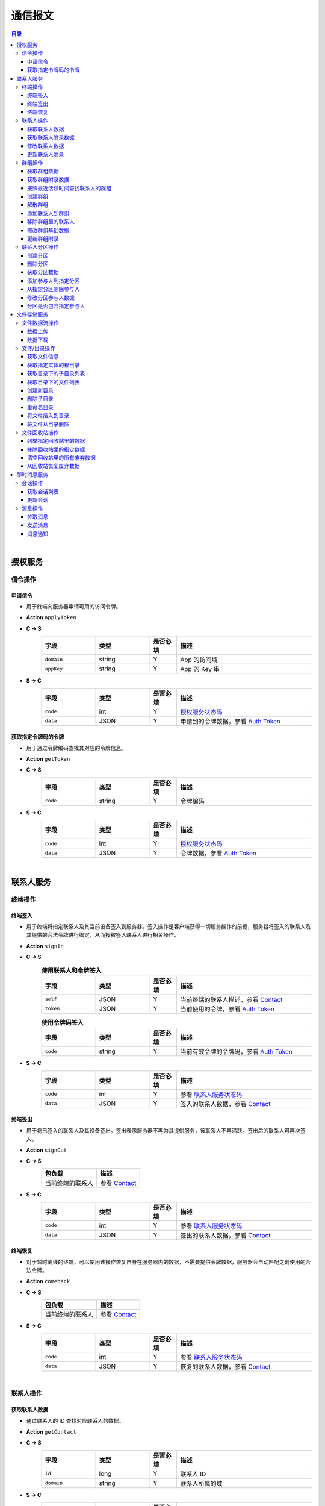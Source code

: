 ===============================
通信报文
===============================

.. contents:: 目录


|


授权服务
===============================

信令操作
-------------------------------

申请信令
^^^^^^^^^^^^^^^^^^^^^^^^^^^^^^^
- 用于终端向服务器申请可用的访问令牌。
- **Action** ``applyToken``
- **C -> S**
    .. list-table:: 
        :widths: 20 20 10 50
        :header-rows: 1

        * - 字段
          - 类型
          - 是否必填
          - 描述
        * - ``domain``
          - string
          - Y
          - App 的访问域
        * - ``appKey``
          - string
          - Y
          - App 的 Key 串
 
- **S -> C**
    .. list-table:: 
        :widths: 20 20 10 50
        :header-rows: 1

        * - 字段
          - 类型
          - 是否必填
          - 描述
        * - ``code``
          - int
          - Y
          - `授权服务状态码 <../state_code.html#auth-service-state>`_
        * - ``data``
          - JSON
          - Y
          - 申请到的令牌数据，参看 `Auth Token <dev_structure.html#auth-token>`_


获取指定令牌码的令牌
^^^^^^^^^^^^^^^^^^^^^^^^^^^^^^^
- 用于通过令牌编码查找其对应的令牌信息。
- **Action** ``getToken``
- **C -> S**
    .. list-table:: 
        :widths: 20 20 10 50
        :header-rows: 1

        * - 字段
          - 类型
          - 是否必填
          - 描述
        * - ``code``
          - string
          - Y
          - 令牌编码

- **S -> C**
    .. list-table:: 
        :widths: 20 20 10 50
        :header-rows: 1

        * - 字段
          - 类型
          - 是否必填
          - 描述
        * - ``code``
          - int
          - Y
          - `授权服务状态码 <../state_code.html#auth-service-state>`_
        * - ``data``
          - JSON
          - Y
          - 令牌数据，参看 `Auth Token <dev_structure.html#auth-token>`_


|


联系人服务
===============================

终端操作
-------------------------------

终端签入
^^^^^^^^^^^^^^^^^^^^^^^^^^^^^^^
- 用于终端将指定联系人及其当前设备签入到服务器。签入操作是客户端获得一切服务操作的前提，服务器将签入的联系人及其提供的合法令牌进行绑定，从而授权签入联系人进行相关操作。
- **Action** ``signIn``
- **C -> S**
    .. list-table:: **使用联系人和令牌签入**
        :widths: 20 20 10 50
        :header-rows: 1

        * - 字段
          - 类型
          - 是否必填
          - 描述
        * - ``self``
          - JSON
          - Y
          - 当前终端的联系人描述，参看 `Contact <dev_structure.html#contact>`_
        * - ``token``
          - JSON
          - Y
          - 当前使用的令牌，参看 `Auth Token <dev_structure.html#auth-token>`_

    .. list-table:: **使用令牌码签入**
        :widths: 20 20 10 50
        :header-rows: 1

        * - 字段
          - 类型
          - 是否必填
          - 描述
        * - ``code``
          - string
          - Y
          - 当前有效令牌的令牌码，参看 `Auth Token <dev_structure.html#auth-token>`_

- **S -> C**
    .. list-table:: 
        :widths: 20 20 10 50
        :header-rows: 1

        * - 字段
          - 类型
          - 是否必填
          - 描述
        * - ``code``
          - int
          - Y
          - 参看 `联系人服务状态码 <../state_code.html#contact-service-state>`_
        * - ``data``
          - JSON
          - Y
          - 签入的联系人数据，参看 `Contact <dev_structure.html#contact>`_


终端签出
^^^^^^^^^^^^^^^^^^^^^^^^^^^^^^^
- 用于将已签入的联系人及其设备签出。签出表示服务器不再为其提供服务，该联系人不再活跃。签出后的联系人可再次签入。
- **Action** ``signOut``
- **C -> S**
    .. list-table:: 
        :header-rows: 1

        * - 包负载
          - 描述
        * - 当前终端的联系人
          - 参看 `Contact <dev_structure.html#contact>`_

- **S -> C**
    .. list-table:: 
        :widths: 20 20 10 50
        :header-rows: 1

        * - 字段
          - 类型
          - 是否必填
          - 描述
        * - ``code``
          - int
          - Y
          - 参看 `联系人服务状态码 <../state_code.html#contact-service-state>`_
        * - ``data``
          - JSON
          - Y
          - 签出的联系人数据，参看 `Contact <dev_structure.html#contact>`_


终端恢复
^^^^^^^^^^^^^^^^^^^^^^^^^^^^^^^
- 对于暂时离线的终端，可以使用该操作恢复自身在服务器内的数据，不需要提供令牌数据，服务器会自动匹配之前使用的合法令牌。
- **Action** ``comeback``
- **C -> S**
    .. list-table:: 
        :header-rows: 1

        * - 包负载
          - 描述
        * - 当前终端的联系人
          - 参看 `Contact <dev_structure.html#contact>`_

- **S -> C**
    .. list-table:: 
        :widths: 20 20 10 50
        :header-rows: 1

        * - 字段
          - 类型
          - 是否必填
          - 描述
        * - ``code``
          - int
          - Y
          - 参看 `联系人服务状态码 <../state_code.html#contact-service-state>`_
        * - ``data``
          - JSON
          - Y
          - 恢复的联系人数据，参看 `Contact <dev_structure.html#contact>`_


|


联系人操作
-------------------------------

获取联系人数据
^^^^^^^^^^^^^^^^^^^^^^^^^^^^^^^
- 通过联系人的 ID 查找对应联系人的数据。
- **Action** ``getContact``
- **C -> S**
    .. list-table:: 
        :widths: 20 20 10 50
        :header-rows: 1

        * - 字段
          - 类型
          - 是否必填
          - 描述
        * - ``id``
          - long
          - Y
          - 联系人 ID
        * - ``domain``
          - string
          - Y
          - 联系人所属的域

- **S -> C**
    .. list-table:: 
        :widths: 20 20 10 50
        :header-rows: 1

        * - 字段
          - 类型
          - 是否必填
          - 描述
        * - ``code``
          - int
          - Y
          - 参看 `联系人服务状态码 <../state_code.html#contact-service-state>`_
        * - ``data``
          - JSON
          - Y
          - 联系人数据，参看 `Contact <dev_structure.html#contact>`_


获取联系人附录数据
^^^^^^^^^^^^^^^^^^^^^^^^^^^^^^^
- 获取指定联系人对应的附录数据。
- **Action** getAppendix
- **C -> S**
    .. list-table:: 
        :widths: 20 20 10 50
        :header-rows: 1

        * - 字段
          - 类型
          - 是否必填
          - 描述
        * - ``contactId``
          - long
          - Y
          - 联系人 ID

- **S -> C**
    .. list-table:: 
        :widths: 20 20 10 50
        :header-rows: 1

        * - 字段
          - 类型
          - 是否必填
          - 描述
        * - ``code``
          - int
          - Y
          - 参看 `联系人服务状态码 <../state_code.html#contact-service-state>`_
        * - ``data``
          - JSON
          - Y
          - 联系人附录数据，参看 `Contact Appendix <dev_structure.html#contact-appendix>`_


修改联系人数据
^^^^^^^^^^^^^^^^^^^^^^^^^^^^^^^
- 用于客户端修改当前签入的联系人的数据，即修改“自己”的数据。
- **Action** ``modifyContact``
- **C -> S**
    .. list-table:: 
        :widths: 20 20 10 50
        :header-rows: 1

        * - 字段
          - 类型
          - 是否必填
          - 描述
        * - ``name``
          - string
          - N
          - 联系人的名称。 |br| 如果不设置该字段将不修改联系人名称。
        * - ``context``
          - JSON
          - N
          - 联系人的上下文数据。 |br| 如果不设置该字段将不修改上下文数据。

- **S -> C**
    .. list-table:: 
        :widths: 20 20 10 50
        :header-rows: 1

        * - 字段
          - 类型
          - 是否必填
          - 描述
        * - ``code``
          - int
          - Y
          - 参看 `联系人服务状态码 <../state_code.html#contact-service-state>`_
        * - ``data``
          - JSON
          - Y
          - 联系人数据，参看 `Contact <dev_structure.html#contact>`_


更新联系人附录
^^^^^^^^^^^^^^^^^^^^^^^^^^^^^^^
- 更新联系人关联的附录数据。
- **Action** ``updateAppendix``
- **C -> S**
    .. list-table:: 
        :widths: 20 20 10 50
        :header-rows: 1

        * - 字段
          - 类型
          - 是否必填
          - 描述
        * - ``contactId``
          - long
          - Y
          - 附录的联系人 ID
        * - ``remarkName``
          - string
          - N
          - 指定该联系人的新的备注名

- **S -> C**
    .. list-table:: 
        :widths: 20 20 10 50
        :header-rows: 1

        * - 字段
          - 类型
          - 是否必填
          - 描述
        * - ``code``
          - int
          - Y
          - 参看 `联系人服务状态码 <../state_code.html#contact-service-state>`_
        * - ``data``
          - JSON
          - Y
          - 联系人附录数据，参看 `Contact Appendix <dev_structure.html#contact-appendix>`_


|


群组操作
-------------------------------

获取群组数据
^^^^^^^^^^^^^^^^^^^^^^^^^^^^^^^
- 通过群组的 ID 查找对应的群组数据。
- **Action** ``getGroup``
- **C -> S**
    .. list-table:: 
        :widths: 20 20 10 50
        :header-rows: 1

        * - 字段
          - 类型
          - 是否必填
          - 描述
        * - ``id``
          - long
          - Y
          - 群组的 ID
        * - ``domain``
          - string
          - Y
          - 群组所属的域

- **S -> C**
    .. list-table:: 
        :widths: 20 20 10 50
        :header-rows: 1

        * - 字段
          - 类型
          - 是否必填
          - 描述
        * - ``code``
          - int
          - Y
          - 参看 `联系人服务状态码 <../state_code.html#contact-service-state>`_
        * - ``data``
          - JSON
          - Y
          - 群组数据，参看 `Group <dev_structure.html#group>`_ 。 |br|
            返回数据包含 ``members`` 数据。


获取群组附录数据
^^^^^^^^^^^^^^^^^^^^^^^^^^^^^^^
- 获取指定群组对应的附录数据。
- **Action** ``getAppendix``
- **C -> S**
    .. list-table:: 
        :widths: 20 20 10 50
        :header-rows: 1

        * - 字段
          - 类型
          - 是否必填
          - 描述
        * - ``groupId``
          - long
          - Y
          - 群组 ID

- **S -> C**
    .. list-table:: 
        :widths: 20 20 10 50
        :header-rows: 1

        * - 字段
          - 类型
          - 是否必填
          - 描述
        * - ``code``
          - int
          - Y
          - 参看 `联系人服务状态码 <../state_code.html#contact-service-state>`_
        * - ``data``
          - JSON
          - Y
          - 群组附录数据，参看 `Group Appendix <dev_structure.html#group-appendix>`_


按照最近活跃时间查找联系人的群组
^^^^^^^^^^^^^^^^^^^^^^^^^^^^^^^^^^^^^^^^^^^^^^^
- 用于客户单列出所有当前签入的联系人所在的群组。查询条件为该群组的最近一次活跃时间。
- **Action** ``listGroups``
- **C -> S**
    .. list-table:: 
        :widths: 20 20 10 50
        :header-rows: 1

        * - 字段
          - 类型
          - 是否必填
          - 描述
        * - ``beginning``
          - long
          - Y
          - 查询起始的最近一次活跃时间戳
        * - ``ending``
          - long
          - N
          - 查询截止的最近一次活跃时间戳。 |br|
            如果不填写，使用当前实时时间戳。
        * - ``state``
          - int
          - N
          - 查询 `群组的状态 <dev_structure.html#group-state>`_ 。 |br|
            如果不填写，默认使用 ``Normal`` 状态。
        * - ``pageSize``
          - int
          - N
          - 指定返回数据时每个数据包内包含的群组数量。 |br|
            如果不填写，默认指定为 ``4`` 。

- **S -> C**
    .. list-table:: 
        :widths: 20 20 10 50
        :header-rows: 1

        * - 字段
          - 类型
          - 是否必填
          - 描述
        * - ``code``
          - int
          - Y
          - 参看 `联系人服务状态码 <../state_code.html#contact-service-state>`_
        * - ``data``
          - JSON
          - Y
          - 查找到的群组列表数据。JSON 字段包括： |br| |br|
            ``list`` - Array< `Group <dev_structure.html#group>`_ > ： 每页的群组列表。 |br| |br|
            ``total`` - int ： 满足查询条件的群组总数量。
    
    .. note:: 以上数据包服务器会按照 ``pageSize`` 指定的规则发送给客户端，因此客户端需要多次处理 ``listGroups`` 数据包。


创建群组
^^^^^^^^^^^^^^^^^^^^^^^^^^^^^^^
- 创建新的群组。
- **Action** ``createGroup``
- **C -> S**
    .. list-table:: 
        :widths: 20 20 10 50
        :header-rows: 1

        * - 字段
          - 类型
          - 是否必填
          - 描述
        * - ``group``
          - JSON
          - Y
          - 群组数据，参看 `Group <dev_structure.html#group>`_
        * - ``members``
          - Array<long>
          - Y
          - 群组的成员 ID 的数组

- **S -> C**
    .. list-table:: 
        :widths: 20 20 10 50
        :header-rows: 1

        * - 字段
          - 类型
          - 是否必填
          - 描述
        * - ``code``
          - int
          - Y
          - 参看 `联系人服务状态码 <../state_code.html#contact-service-state>`_
        * - ``data``
          - JSON
          - Y
          - 群组数据，参看 `Group <dev_structure.html#group>`_


解散群组
^^^^^^^^^^^^^^^^^^^^^^^^^^^^^^^
- 解散指定的群组，只有该群组的群主才能解散该群。
- **Action** ``dismissGroup``
- **C -> S**
     .. list-table:: 
        :header-rows: 1

        * - 包负载
          - 描述
        * - 请求解散的群组
          - 参看 `Group <dev_structure.html#group>`_

- **S -> C**
    .. list-table:: 
        :widths: 20 20 10 50
        :header-rows: 1

        * - 字段
          - 类型
          - 是否必填
          - 描述
        * - ``code``
          - int
          - Y
          - 参看 `联系人服务状态码 <../state_code.html#contact-service-state>`_
        * - ``data``
          - JSON
          - Y
          - 被解散的群组数据，参看 `Group <dev_structure.html#group>`_


添加联系人到群组
^^^^^^^^^^^^^^^^^^^^^^^^^^^^^^^
- 向指定的群组添加联系人。
- **Action** ``addGroupMember``
- **C -> S**
    .. list-table:: 
        :widths: 20 20 10 50
        :header-rows: 1

        * - 字段
          - 类型
          - 是否必填
          - 描述
        * - ``groupId``
          - long
          - Y
          - 群组的 ID
        * - ``memberIdList``
          - Array<long>
          - Y
          - 加入群组的联系人 ID
        * - ``operator``
          - JSON
          - Y
          - 执行该操作的操作员，参看 `Contact <dev_structure.html#contact>`_

- **S -> C**
    .. list-table:: 
        :widths: 20 20 10 50
        :header-rows: 1

        * - 字段
          - 类型
          - 是否必填
          - 描述
        * - ``code``
          - int
          - Y
          - 参看 `联系人服务状态码 <../state_code.html#contact-service-state>`_
        * - ``data``
          - JSON
          - Y
          - 群组的变化数据，参看 `Group Bundle <dev_structure.html#group-bundle>`_


移除群组里的联系人
^^^^^^^^^^^^^^^^^^^^^^^^^^^^^^^
- 从指定群组移除联系人。
- **Action** ``removeGroupMember``
- **C -> S**
    .. list-table:: 
        :widths: 20 20 10 50
        :header-rows: 1

        * - 字段
          - 类型
          - 是否必填
          - 描述
        * - ``groupId``
          - long
          - Y
          - 群组的 ID
        * - ``memberIdList``
          - Array<long>
          - Y
          - 加入群组的联系人 ID
        * - ``operator``
          - JSON
          - Y
          - 执行该操作的操作员，参看 `Contact <dev_structure.html#contact>`_

- **S -> C**
    .. list-table:: 
        :widths: 20 20 10 50
        :header-rows: 1

        * - 字段
          - 类型
          - 是否必填
          - 描述
        * - ``code``
          - int
          - Y
          - 参看 `联系人服务状态码 <../state_code.html#contact-service-state>`_
        * - ``data``
          - JSON
          - Y
          - 群组的变化数据，参看 `Group Bundle <dev_structure.html#group-bundle>`_


修改群组基础数据
^^^^^^^^^^^^^^^^^^^^^^^^^^^^^^^
- 修改群组的基础数据，包括群组名称、群主（群组所有者）和上下文数据等。
- **Action** ``modifyGroup``
- **C -> S**
    .. list-table:: 
        :widths: 20 20 10 50
        :header-rows: 1

        * - 字段
          - 类型
          - 是否必填
          - 描述
        * - ``groupId`` |br2| *OR* |br2| ``id``
          - long
          - Y
          - 群组的 ID
        * - ``ownerId``
          - long
          - N
          - 群组新的群主 ID
        * - ``owner``
          - JSON
          - N
          - 群组新的群主，参看 `Contact <dev_structure.html#contact>`_
        * - ``name``
          - string
          - N
          - 新的群组名称
        * - ``context``
          - JSON
          - N
          - 新的群组的上下文数据

- **S -> C**
    .. list-table:: 
        :widths: 20 20 10 50
        :header-rows: 1

        * - 字段
          - 类型
          - 是否必填
          - 描述
        * - ``code``
          - int
          - Y
          - 参看 `联系人服务状态码 <../state_code.html#contact-service-state>`_
        * - ``data``
          - JSON
          - Y
          - 新的群组数据，参看 `Group <dev_structure.html#group>`_


更新群组附录
^^^^^^^^^^^^^^^^^^^^^^^^^^^^^^^
- 更新群组关联的附录数据。
- **Action** ``updateAppendix``
- **C -> S**
    .. list-table:: 
        :widths: 20 20 10 50
        :header-rows: 1

        * - 字段
          - 类型
          - 是否必填
          - 描述
        * - ``groupId``
          - long
          - Y
          - 附录的群组 ID
        * - ``notice``
          - string
          - N
          - 群组公告内容
        * - ``memberRemark``
          - JSON
          - N
          - 指定群成员备注名。JSON 结构： |br2|
            ``id`` - long ：成员的 ID |br2|
            ``name`` - string ： 成员的备注名
        * - ``remark``
          - string
          - N
          - 指定对该群的备注
        * - ``following``
          - boolean
          - N
          - 指定是否关注该群组
        * - ``memberNameDisplayed``
          - boolean
          - N
          - 指定群组是否显示群成员名称
        * - ``commId``
          - long
          - N
          - 指定群组当前的通讯 ID

- **S -> C**
    .. list-table:: 
        :widths: 20 20 10 50
        :header-rows: 1

        * - 字段
          - 类型
          - 是否必填
          - 描述
        * - ``code``
          - int
          - Y
          - 参看 `联系人服务状态码 <../state_code.html#contact-service-state>`_
        * - ``data``
          - JSON
          - Y
          - 群组附录数据，参看 `Group Appendix <dev_structure.html#group-appendix>`_


|


联系人分区操作
-------------------------------

创建分区
^^^^^^^^^^^^^^^^^^^^^^^^^^^^^^^
- 创建指定名称的新分区。
- **Action** ``createContactZone``
- **C -> S**
    .. list-table:: 
        :widths: 20 20 10 50
        :header-rows: 1

        * - 字段
          - 类型
          - 是否必填
          - 描述
        * - ``name``
          - string
          - Y
          - 分区名称
        * - ``participants``
          - Array<JSON>
          - N
          - 分区参与人列表。 |br| 列表里存储参与人的 JSON 数据， |br|
            参看 `Contact Zone Participant <dev_structure.html#contact-zone-participant>`_
        * - ``displayName``
          - string
          - N
          - 指定分区的显示名
        * - ``peerMode``
          - boolean
          - N
          - 指定是否使用对等模式。 |br| 默认值： ``false``

- **S -> C**
    .. list-table:: 
        :widths: 20 20 10 50
        :header-rows: 1

        * - 字段
          - 类型
          - 是否必填
          - 描述
        * - ``code``
          - int
          - Y
          - 参看 `联系人服务状态码 <../state_code.html#contact-service-state>`_
        * - ``data``
          - JSON
          - Y
          - 新的分区，参看 `Contact Zone <dev_structure.html#contact-zone>`_


删除分区
^^^^^^^^^^^^^^^^^^^^^^^^^^^^^^^
- 删除指定名称的分区。
- **Action** ``deleteContactZone``
- **C -> S**
    .. list-table:: 
        :widths: 20 20 10 50
        :header-rows: 1

        * - 字段
          - 类型
          - 是否必填
          - 描述
        * - ``name``
          - string
          - Y
          - 分区名称

- **S -> C**
    .. list-table:: 
        :widths: 20 20 10 50
        :header-rows: 1

        * - 字段
          - 类型
          - 是否必填
          - 描述
        * - ``code``
          - int
          - Y
          - 参看 `联系人服务状态码 <../state_code.html#contact-service-state>`_
        * - ``data``
          - JSON
          - Y
          - 客户端发送的数据，JSON 结构： |br2|
            ``name`` - string ： 被删除的分区名称。


获取分区数据
^^^^^^^^^^^^^^^^^^^^^^^^^^^^^^^
- 获取指定名称的分区数据。
- **Action** ``getContactZone``
- **C -> S**
    .. list-table:: 
        :widths: 20 20 10 50
        :header-rows: 1

        * - 字段
          - 类型
          - 是否必填
          - 描述
        * - ``name``
          - string
          - Y
          - 分区名称
        * - ``compact``
          - boolean
          - N
          - 是否返回紧凑结构，紧凑结构不包括参与人列表

- **S -> C**
    .. list-table:: 
        :widths: 20 20 10 50
        :header-rows: 1

        * - 字段
          - 类型
          - 是否必填
          - 描述
        * - ``code``
          - int
          - Y
          - 参看 `联系人服务状态码 <../state_code.html#contact-service-state>`_
        * - ``data``
          - JSON
          - Y
          - 分区数据，参看 `Contact Zone <dev_structure.html#contact-zone>`_ 。 |br|
            如果请求数据设置 ``compact`` 为 ``true`` ， |br|
            则 Contact Zone 数据没有 ``participants`` 字段。


添加参与人到指定分区
^^^^^^^^^^^^^^^^^^^^^^^^^^^^^^^
- 向指定分区添加参与人。
- **Action** ``addParticipantToZone``
- **C -> S**
    .. list-table:: 
        :widths: 20 20 10 50
        :header-rows: 1

        * - 字段
          - 类型
          - 是否必填
          - 描述
        * - ``name``
          - string
          - Y
          - 分区名称
        * - ``participant``
          - JSON
          - Y
          - 待添加的分区参与人，参看 `Contact Zone Participant <dev_structure.html#contact-zone-participant>`_

- **S -> C**
    .. list-table:: 
        :widths: 20 20 10 50
        :header-rows: 1

        * - 字段
          - 类型
          - 是否必填
          - 描述
        * - ``code``
          - int
          - Y
          - 参看 `联系人服务状态码 <../state_code.html#contact-service-state>`_
        * - ``data``
          - JSON
          - Y
          - JSON 结构： |br2|
            ``name`` - string ： 分区名称 |br2|
            ``participant`` - JSON ： 添加的参与人 `Contact Zone Participant <dev_structure.html#contact-zone-participant>`_ |br2|
            ``timestamp`` - long ： 新的分区时间戳


从指定分区删除参与人
^^^^^^^^^^^^^^^^^^^^^^^^^^^^^^^
- 将指定的参与人从分区移除。
- **Action** ``removeParticipantFromZone``
- **C -> S**
    .. list-table:: 
        :widths: 20 20 10 50
        :header-rows: 1

        * - 字段
          - 类型
          - 是否必填
          - 描述
        * - ``name``
          - string
          - Y
          - 分区名称
        * - ``participant``
          - JSON
          - Y
          - 待删除的分区参与人，参看 `Contact Zone Participant <dev_structure.html#contact-zone-participant>`_

- **S -> C**
    .. list-table:: 
        :widths: 20 20 10 50
        :header-rows: 1

        * - 字段
          - 类型
          - 是否必填
          - 描述
        * - ``code``
          - int
          - Y
          - 参看 `联系人服务状态码 <../state_code.html#contact-service-state>`_
        * - ``data``
          - JSON
          - Y
          - JSON 结构： |br2|
            ``name`` - string ： 分区名称 |br2|
            ``participant`` - JSON ： 删除的参与人 `Contact Zone Participant <dev_structure.html#contact-zone-participant>`_ |br2|
            ``timestamp`` - long ： 新的分区时间戳


修改分区参与人数据
^^^^^^^^^^^^^^^^^^^^^^^^^^^^^^^
- 修改指定分区参与人数据。
- **Action** ``modifyZoneParticipant``
- **C -> S**
    .. list-table:: 
        :widths: 20 20 10 50
        :header-rows: 1

        * - 字段
          - 类型
          - 是否必填
          - 描述
        * - ``name``
          - string
          - Y
          - 分区名称
        * - ``participant``
          - JSON
          - Y
          - 新的分区参与人，参看 `Contact Zone Participant <dev_structure.html#contact-zone-participant>`_

- **S -> C**
    .. list-table:: 
        :widths: 20 20 10 50
        :header-rows: 1

        * - 字段
          - 类型
          - 是否必填
          - 描述
        * - ``code``
          - int
          - Y
          - 参看 `联系人服务状态码 <../state_code.html#contact-service-state>`_
        * - ``data``
          - JSON
          - Y
          - 新的参与人数据，参看 `Contact Zone Participant <dev_structure.html#contact-zone-participant>`_


分区是否包含指定参与人
^^^^^^^^^^^^^^^^^^^^^^^^^^^^^^^
- 判断指定的参与人是否已经在指定分区里。
- **Action** ``containsParticipantInZone``
- **C -> S**
    .. list-table:: 
        :widths: 20 20 10 50
        :header-rows: 1

        * - 字段
          - 类型
          - 是否必填
          - 描述
        * - ``name``
          - string
          - Y
          - 分区名称
        * - ``participantId``
          - long
          - Y
          - 指定参与人 ID

- **S -> C**
    .. list-table:: 
        :widths: 20 20 10 50
        :header-rows: 1

        * - 字段
          - 类型
          - 是否必填
          - 描述
        * - ``code``
          - int
          - Y
          - 参看 `联系人服务状态码 <../state_code.html#contact-service-state>`_
        * - ``data``
          - JSON
          - Y
          - JSON 结构： |br|
            ``contained`` - boolean ： 是否包含指定的参与人 |br|
            ``name`` - string ： 分区名称 |br|
            ``participantId`` - long ： 参与人 ID


|


文件存储服务
===============================


文件数据流操作
-------------------------------

数据上传
^^^^^^^^^^^^^^^^^^^^^^^^^^^^^^^
- 使用 HTTP 协议分块上传文件数据。
- URI : ``/filestorage/file/``
- Content-Type : ``application/octet-stream``
- Form fields :
    .. list-table:: 
        :widths: 20 20 10 50
        :header-rows: 1

        * - 字段
          - 类型
          - 是否必填
          - 描述
        * - cid
          - long
          - Y
          - 当前上传数据的联系人 ID
        * - domain
          - string
          - Y
          - 当前工作域
        * - fileSize
          - long
          - Y
          - 文件大小，单位：字节
        * - lastModified
          - long
          - Y
          - 文件最近一次修改时间
        * - cursor
          - long
          - Y
          - 当前文件区块游标
        * - size
          - int
          - Y
          - 当前文件区块大小，单位：字节
- HTTP Response
    - Format : JSON
        .. list-table:: 
            :widths: 20 20 10 50
            :header-rows: 1

            * - 字段
              - 类型
              - 是否必填
              - 描述
            * - ``code``
              - int
              - Y
              - 状态码，参看 `文件存储服务状态码 <../state_code.html#file-storage-state>`_
            * - ``data``
              - JSON
              - Y
              - 负载数据

    - ``data`` 格式 :
        .. list-table:: 
            :widths: 20 20 10 50
            :header-rows: 1

            * - 字段
              - 类型
              - 是否必填
              - 描述
            * - ``fileName``
              - string
              - Y
              - 文件名
            * - ``fileSize``
              - long
              - Y
              - 文件大小，单位：字节
            * - ``fileCode``
              - string
              - Y
              - 文件码
            * - ``lastModified``
              - long
              - Y
              - 文件修改时间
            * - ``position``
              - long
              - Y
              - 当前上传块所在文件的结束位置


数据下载
^^^^^^^^^^^^^^^^^^^^^^^^^^^^^^^
- 使用 HTTP/HTTPS 协议载入文件数据。参看 `File Label <dev_structure.html#file-label>`_ 的 ``fileURL`` 和 ``fileSecureURL`` 字段。


|


文件/目录操作
-------------------------------

获取文件信息
^^^^^^^^^^^^^^^^^^^^^^^^^^^^^^^
- 通过指定文件码获取文件信息。
- **Action** ``getFile``
- **C -> S**
    .. list-table:: 
        :widths: 20 20 10 50
        :header-rows: 1

        * - 字段
          - 类型
          - 是否必填
          - 描述
        * - ``fileCode``
          - string
          - Y
          - 文件码

- **S -> C**
    .. list-table:: 
        :widths: 20 20 10 50
        :header-rows: 1

        * - 字段
          - 类型
          - 是否必填
          - 描述
        * - ``code``
          - int
          - Y
          - 状态码，参看 `文件存储服务状态码 <../state_code.html#file-storage-state>`_
        * - ``data``
          - JSON
          - Y
          - 参看 `File Label <dev_structure.html#file-label>`_


获取指定实体的根目录
^^^^^^^^^^^^^^^^^^^^^^^^^^^^^^^
- 用于客户端获取签入联系人和相关群组的根文件目录。 **魔方会为每个联系人和群组生成默认的根存储目录。**
- **Action** ``getRoot``
- **C -> S**
    .. list-table:: 
        :widths: 20 20 10 50
        :header-rows: 1

        * - 字段
          - 类型
          - 是否必填
          - 描述
        * - ``id``
          - long
          - Y
          - 联系人 ID 或群组 ID

- **S -> C**
    .. list-table:: 
        :widths: 20 20 10 50
        :header-rows: 1

        * - 字段
          - 类型
          - 是否必填
          - 描述
        * - ``code``
          - int
          - Y
          - 状态码，参看 `文件存储服务状态码 <../state_code.html#file-storage-state>`_
        * - ``data``
          - JSON
          - Y
          - 参看 `Directory <dev_structure.html#directory>`_


获取目录下的子目录列表
^^^^^^^^^^^^^^^^^^^^^^^^^^^^^^^
- 获取指定目录下的所有子目录。
- **Action** ``listDirs``
- **C -> S**
    .. list-table:: 
        :widths: 20 20 10 50
        :header-rows: 1

        * - 字段
          - 类型
          - 是否必填
          - 描述
        * - ``root``
          - long
          - Y
          - 根目录 ID
        * - ``id``
          - long
          - Y
          - 指定目录的 ID

- **S -> C**
    .. list-table:: 
        :widths: 20 20 10 50
        :header-rows: 1

        * - 字段
          - 类型
          - 是否必填
          - 描述
        * - ``code``
          - int
          - Y
          - 状态码，参看 `文件存储服务状态码 <../state_code.html#file-storage-state>`_
        * - ``data``
          - JSON
          - Y
          - JSON 字段： |br2|
            ``root`` - long ： 根目录 ID |br2|
            ``id`` - long ： 目录 ID |br2|
            ``list`` - Array< `Directory <dev_structure.html#directory>`_ > ：目录列表


获取目录下的文件列表
^^^^^^^^^^^^^^^^^^^^^^^^^^^^^^^
- 获取指定目录下的满足条件的文件。
- **Action** ``listFiles``
- **C -> S**
    .. list-table:: 
        :widths: 20 20 10 50
        :header-rows: 1

        * - 字段
          - 类型
          - 是否必填
          - 描述
        * - ``root``
          - long
          - Y
          - 根目录 ID
        * - ``id``
          - long
          - Y
          - 指定目录的 ID
        * - ``begin``
          - int
          - Y
          - 查询的起始索引
        * - ``end``
          - int
          - Y
          - 查询的结束索引

- **S -> C**
    .. list-table:: 
        :widths: 20 20 10 50
        :header-rows: 1

        * - 字段
          - 类型
          - 是否必填
          - 描述
        * - ``code``
          - int
          - Y
          - 状态码，参看 `文件存储服务状态码 <../state_code.html#file-storage-state>`_
        * - ``data``
          - JSON
          - Y
          - JSON 字段： |br2|
            ``root`` - long ： 根目录 ID |br2|
            ``id`` - long ： 目录 ID |br2|
            ``begin`` - int ： 起始索引 |br2|
            ``end`` - int ： 结束索引 |br2|
            ``list`` - Array< `File Label <dev_structure.html#file-label>`_ > ：文件标签列表


创建新目录
^^^^^^^^^^^^^^^^^^^^^^^^^^^^^^^
- 在指定目录下创建新目录。
- **Action** ``newDir``
- **C -> S**
    .. list-table:: 
        :widths: 20 20 10 50
        :header-rows: 1

        * - 字段
          - 类型
          - 是否必填
          - 描述
        * - ``root``
          - long
          - Y
          - 根目录 ID
        * - ``workingId``
          - long
          - Y
          - 工作目录的 ID
        * - ``dirName``
          - string
          - Y
          - 新目录名

- **S -> C**
    .. list-table:: 
        :widths: 20 20 10 50
        :header-rows: 1

        * - 字段
          - 类型
          - 是否必填
          - 描述
        * - ``code``
          - int
          - Y
          - 状态码，参看 `文件存储服务状态码 <../state_code.html#file-storage-state>`_
        * - ``data``
          - JSON
          - Y
          - 参看 `Directory <dev_structure.html#directory>`_


删除子目录
^^^^^^^^^^^^^^^^^^^^^^^^^^^^^^^
- 删除指定目录下的子目录，可以进行批量删除或者递归删除。
- **Action** ``deleteDir``
- **C -> S**
    .. list-table:: 
        :widths: 20 20 10 50
        :header-rows: 1

        * - 字段
          - 类型
          - 是否必填
          - 描述
        * - ``root``
          - long
          - Y
          - 根目录 ID
        * - ``workingId``
          - long
          - Y
          - 工作目录的 ID
        * - ``dirList``
          - Array<long>
          - Y
          - 待删除目录的 ID 列表
        * - ``recursive``
          - boolean
          - Y
          - 是否递归删除

    .. note:: 当 ``recursive`` 设置为 ``false`` 时，待删除目录不为空目录时则无法删除该目录。

- **S -> C**
    .. list-table:: 
        :widths: 15 15 10 60
        :header-rows: 1

        * - 字段
          - 类型
          - 是否必填
          - 描述
        * - ``code``
          - int
          - Y
          - 状态码，参看 `文件存储服务状态码 <../state_code.html#file-storage-state>`_
        * - ``data``
          - JSON
          - Y
          - JSON 字段： |br2|
            ``workingId`` - long ：工作目录 ID |br2|
            ``workingDir`` - `Directory <dev_structure.html#directory>`_ ：工作目录 |br2|
            ``deletedList`` - Array< `Directory <dev_structure.html#directory>`_ > ：被删除的目录清单


重命名目录
^^^^^^^^^^^^^^^^^^^^^^^^^^^^^^^
- 重新命名指定的目录。
- **Action** ``renameDir``
- **C -> S**
    .. list-table:: 
        :widths: 20 20 10 50
        :header-rows: 1

        * - 字段
          - 类型
          - 是否必填
          - 描述
        * - ``root``
          - long
          - Y
          - 根目录 ID
        * - ``workingId``
          - long
          - Y
          - 工作目录的 ID
        * - ``dirName``
          - string
          - Y
          - 新的目录名

- **S -> C**
    .. list-table:: 
        :widths: 20 20 10 50
        :header-rows: 1

        * - 字段
          - 类型
          - 是否必填
          - 描述
        * - ``code``
          - int
          - Y
          - 状态码，参看 `文件存储服务状态码 <../state_code.html#file-storage-state>`_
        * - ``data``
          - JSON
          - Y
          - 参看 `Directory <dev_structure.html#directory>`_


将文件插入到目录
^^^^^^^^^^^^^^^^^^^^^^^^^^^^^^^
- 将文件插入到指定的目录。
- **Action** ``insertFile``
- **C -> S**
    .. list-table:: 
        :widths: 20 20 10 50
        :header-rows: 1

        * - 字段
          - 类型
          - 是否必填
          - 描述
        * - ``root``
          - long
          - Y
          - 根目录 ID
        * - ``dirId``
          - long
          - Y
          - 目标目录的 ID
        * - ``fileCode``
          - string
          - Y
          - 指定待插入的文件的文件码

- **S -> C**
    .. list-table:: 
        :widths: 20 20 10 50
        :header-rows: 1

        * - 字段
          - 类型
          - 是否必填
          - 描述
        * - ``code``
          - int
          - Y
          - 状态码，参看 `文件存储服务状态码 <../state_code.html#file-storage-state>`_
        * - ``data``
          - JSON
          - Y
          - JSON 结构： |br2|
            ``directory`` - `Directory <dev_structure.html#directory>`_ ：操作的目录数据。 |br2|
            ``file`` - `File Label <dev_structure.html#file-label>`_ ：插入文件的文件标签。


将文件从目录删除
^^^^^^^^^^^^^^^^^^^^^^^^^^^^^^^
- 将指定文件从指定目录删除。支持批量操作。
- **Action** ``deleteFile``
- **C -> S**
    .. list-table:: 
        :widths: 20 20 10 50
        :header-rows: 1

        * - 字段
          - 类型
          - 是否必填
          - 描述
        * - ``root``
          - long
          - Y
          - 根目录 ID
        * - ``workingId``
          - long
          - Y
          - 工作目录的 ID
        * - ``fileList``
          - Array<string>
          - Y
          - 待删除的文件的文件码。

- **S -> C**
    .. list-table:: 
        :widths: 20 20 10 50
        :header-rows: 1

        * - 字段
          - 类型
          - 是否必填
          - 描述
        * - ``code``
          - int
          - Y
          - 状态码，参看 `文件存储服务状态码 <../state_code.html#file-storage-state>`_
        * - ``data``
          - JSON
          - Y
          - JSON 结构： |br2|
            ``workingId`` - long ：工作目录 ID |br2|
            ``workingDir`` - `Directory <dev_structure.html#directory>`_ ：工作的目录数据。 |br2|
            ``deletedList`` - Array< `File Label <dev_structure.html#file-label>`_ > ：已删除的文件标签。


|


文件回收站操作
-------------------------------

列举指定回收站里的数据
^^^^^^^^^^^^^^^^^^^^^^^^^^^^^^^


抹除回收站里的指定数据
^^^^^^^^^^^^^^^^^^^^^^^^^^^^^^^


清空回收站里的所有废弃数据
^^^^^^^^^^^^^^^^^^^^^^^^^^^^^^^


从回收站恢复废弃数据
^^^^^^^^^^^^^^^^^^^^^^^^^^^^^^^



|


即时消息服务
===============================

会话操作
-------------------------------

获取会话列表
^^^^^^^^^^^^^^^^^^^^^^^^^^^^^^^
- 获取最近有消息记录的会话列表。
- **Action** ``getConversations``
- **C -> S**
    .. list-table:: 
        :widths: 20 20 10 50
        :header-rows: 1

        * - 字段
          - 类型
          - 是否必填
          - 描述
        * - ``limit``
          - int
          - Y
          - 获取会话的最大数量

- **S -> C**
    .. list-table:: 
        :widths: 20 20 10 50
        :header-rows: 1

        * - 字段
          - 类型
          - 是否必填
          - 描述
        * - ``code``
          - int
          - Y
          - 状态码，参看 `即时消息服务状态码 <../state_code.html#messaging-service-state>`_
        * - ``data``
          - JSON
          - Y
          - JSON 结构： |br2|
            ``total`` - int ：会话总数。 |br2|
            ``list`` - Array< `Conversation <dev_structure.html#conversation>`_ > ：会话列表。


更新会话
^^^^^^^^^^^^^^^^^^^^^^^^^^^^^^^
- 用于客户端更新指定的会话数据
- **Action** ``updateConversation``
- **C -> S**
    .. list-table:: 
        :header-rows: 1

        * - 包负载
          - 描述
        * - 会话数据
          - 参看 `Conversation <dev_structure.html#conversation>`_

- **S -> C**
    .. list-table:: 
        :widths: 20 20 10 50
        :header-rows: 1

        * - 字段
          - 类型
          - 是否必填
          - 描述
        * - ``code``
          - int
          - Y
          - 状态码，参看 `即时消息服务状态码 <../state_code.html#messaging-service-state>`_
        * - ``data``
          - JSON
          - Y
          - 会话数据，参看 `Conversation <dev_structure.html#conversation>`_


消息操作
-------------------------------

拉取消息
^^^^^^^^^^^^^^^^^^^^^^^^^^^^^^^
- 从服务器拉取消息。
- **Action** ``pull``
- **C -> S**
    .. list-table:: 
        :widths: 20 20 10 50
        :header-rows: 1

        * - 字段
          - 类型
          - 是否必填
          - 描述
        * - ``id``
          - long
          - Y
          - 签入的联系人的 ID
        * - ``domain``
          - string
          - Y
          - 签入的联系人的域
        * - ``device``
          - JSON
          - Y
          - 当前拉取消息的设备，参看 `Device <dev_structure.html#device>`_
        * - ``beginning``
          - long
          - Y
          - 消息时间戳的起始时间
        * - ``ending``
          - long
          - Y
          - 消息时间戳的结束时间

- **S -> C**
    .. list-table:: 
        :widths: 20 20 10 50
        :header-rows: 1

        * - 字段
          - 类型
          - 是否必填
          - 描述
        * - ``code``
          - int
          - Y
          - 状态码，参看 `即时消息服务状态码 <../state_code.html#messaging-service-state>`_
        * - ``data``
          - JSON
          - Y
          - JSON 结构： |br2|
            ``total`` - int ：总数量。 |br2|
            ``beginning`` - long ：消息拉取的起始时间戳。 |br2|
            ``ending`` - long ：消息拉取的结束时间戳。 |br2|
            ``messages`` - Array< `Message <dev_structure.html#message>`_ > ：消息列表。
    
    .. tip::

        服务器将最多 10 条消息数据打包在一个应答包里发送给客户端，因此客户端需要多次处理 ``pull`` 数据包。


发送消息
^^^^^^^^^^^^^^^^^^^^^^^^^^^^^^^
- 将指定消息推送到服务器，服务器将即时投送消息到指定收件人。
- **Action** ``push``
- **C -> S**
    .. list-table:: 
        :header-rows: 1

        * - 包负载
          - 描述
        * - 消息数据
          - 参看 `Message <dev_structure.html#message>`_

- **S -> C**
    .. list-table:: 
        :widths: 20 20 10 50
        :header-rows: 1

        * - 字段
          - 类型
          - 是否必填
          - 描述
        * - ``code``
          - int
          - Y
          - 状态码，参看 `即时消息服务状态码 <../state_code.html#messaging-service-state>`_
        * - ``data``
          - JSON
          - Y
          - 消息数据，参看 `Message <dev_structure.html#message>`_


消息通知
^^^^^^^^^^^^^^^^^^^^^^^^^^^^^^^
- 终端在线时收到服务器推送的消息数据。
- **Action** ``notify``
- **S -> C**
    .. list-table:: 
        :widths: 20 20 10 50
        :header-rows: 1

        * - 字段
          - 类型
          - 是否必填
          - 描述
        * - ``code``
          - int
          - Y
          - 状态码，参看 `即时消息服务状态码 <../state_code.html#messaging-service-state>`_
        * - ``data``
          - JSON
          - Y
          - 消息数据，参看 `Message <dev_structure.html#message>`_



|

.. |br| raw:: html

    <br>

.. |br2| raw:: html

    <br><br>
